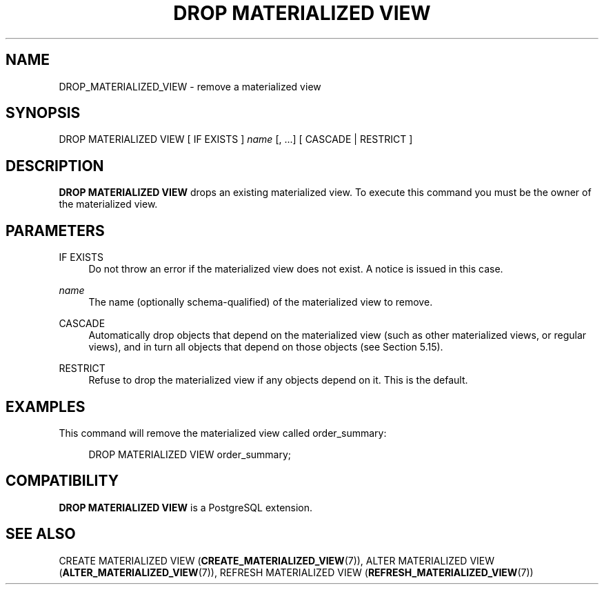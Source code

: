 '\" t
.\"     Title: DROP MATERIALIZED VIEW
.\"    Author: The PostgreSQL Global Development Group
.\" Generator: DocBook XSL Stylesheets vsnapshot <http://docbook.sf.net/>
.\"      Date: 2025
.\"    Manual: PostgreSQL 17.3 Documentation
.\"    Source: PostgreSQL 17.3
.\"  Language: English
.\"
.TH "DROP MATERIALIZED VIEW" "7" "2025" "PostgreSQL 17.3" "PostgreSQL 17.3 Documentation"
.\" -----------------------------------------------------------------
.\" * Define some portability stuff
.\" -----------------------------------------------------------------
.\" ~~~~~~~~~~~~~~~~~~~~~~~~~~~~~~~~~~~~~~~~~~~~~~~~~~~~~~~~~~~~~~~~~
.\" http://bugs.debian.org/507673
.\" http://lists.gnu.org/archive/html/groff/2009-02/msg00013.html
.\" ~~~~~~~~~~~~~~~~~~~~~~~~~~~~~~~~~~~~~~~~~~~~~~~~~~~~~~~~~~~~~~~~~
.ie \n(.g .ds Aq \(aq
.el       .ds Aq '
.\" -----------------------------------------------------------------
.\" * set default formatting
.\" -----------------------------------------------------------------
.\" disable hyphenation
.nh
.\" disable justification (adjust text to left margin only)
.ad l
.\" -----------------------------------------------------------------
.\" * MAIN CONTENT STARTS HERE *
.\" -----------------------------------------------------------------
.SH "NAME"
DROP_MATERIALIZED_VIEW \- remove a materialized view
.SH "SYNOPSIS"
.sp
.nf
DROP MATERIALIZED VIEW [ IF EXISTS ] \fIname\fR [, \&.\&.\&.] [ CASCADE | RESTRICT ]
.fi
.SH "DESCRIPTION"
.PP
\fBDROP MATERIALIZED VIEW\fR
drops an existing materialized view\&. To execute this command you must be the owner of the materialized view\&.
.SH "PARAMETERS"
.PP
IF EXISTS
.RS 4
Do not throw an error if the materialized view does not exist\&. A notice is issued in this case\&.
.RE
.PP
\fIname\fR
.RS 4
The name (optionally schema\-qualified) of the materialized view to remove\&.
.RE
.PP
CASCADE
.RS 4
Automatically drop objects that depend on the materialized view (such as other materialized views, or regular views), and in turn all objects that depend on those objects (see
Section\ \&5.15)\&.
.RE
.PP
RESTRICT
.RS 4
Refuse to drop the materialized view if any objects depend on it\&. This is the default\&.
.RE
.SH "EXAMPLES"
.PP
This command will remove the materialized view called
order_summary:
.sp
.if n \{\
.RS 4
.\}
.nf
DROP MATERIALIZED VIEW order_summary;
.fi
.if n \{\
.RE
.\}
.SH "COMPATIBILITY"
.PP
\fBDROP MATERIALIZED VIEW\fR
is a
PostgreSQL
extension\&.
.SH "SEE ALSO"
CREATE MATERIALIZED VIEW (\fBCREATE_MATERIALIZED_VIEW\fR(7)), ALTER MATERIALIZED VIEW (\fBALTER_MATERIALIZED_VIEW\fR(7)), REFRESH MATERIALIZED VIEW (\fBREFRESH_MATERIALIZED_VIEW\fR(7))
